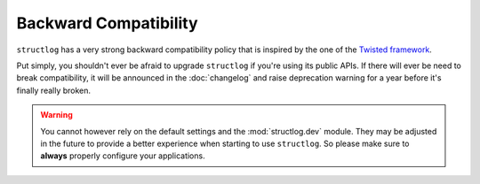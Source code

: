 Backward Compatibility
======================

``structlog`` has a very strong backward compatibility policy that is inspired by the one of the `Twisted framework <https://twistedmatrix.com/trac/wiki/CompatibilityPolicy>`_.

Put simply, you shouldn't ever be afraid to upgrade ``structlog`` if you're using its public APIs.
If there will ever be need to break compatibility, it will be announced in the :doc:`changelog` and raise deprecation warning for a year before it's finally really broken.


.. _exemption:

.. warning::

   You cannot however rely on the default settings and the :mod:`structlog.dev` module.
   They may be adjusted in the future to provide a better experience when starting to use ``structlog``.
   So please make sure to **always** properly configure your applications.
